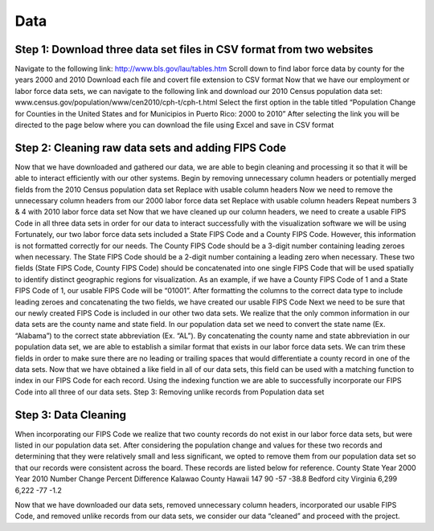 Data
==============================================================================================================

Step 1: Download three data set files in CSV format from two websites
---------------------------------------------------------------------------
Navigate to the following link: http://www.bls.gov/lau/tables.htm
Scroll down to find labor force data by county for the years 2000 and 2010
Download each file and covert file extension to CSV format
Now that we have our employment or labor force data sets, we can navigate to the following link and download our 2010 Census population data set: www.census.gov/population/www/cen2010/cph-t/cph-t.html
Select the first option in the table titled “Population Change for Counties in the United States and for Municipios in Puerto Rico: 2000 to 2010”
After selecting the link you will be directed to the page below where you can download the file using Excel and save in CSV format


Step 2: Cleaning raw data sets and adding FIPS Code
--------------------------------------------------------------------------
Now that we have downloaded and gathered our data, we are able to begin cleaning and processing it so that it will be able to interact efficiently with our other systems. Begin by removing unnecessary column headers or potentially merged fields from the 2010 Census population data set
Replace with usable column headers
Now we need to remove the unnecessary column headers from our 2000 labor force data set
Replace with usable column headers
Repeat numbers 3 & 4 with 2010 labor force data set
Now that we have cleaned up our column headers, we need to create a usable FIPS Code in all three data sets in order for our data to interact successfully with the visualization software we will be using
Fortunately, our two labor force data sets included a State FIPS Code and a County FIPS Code. However, this information is not formatted correctly for our needs. The County FIPS Code should be a 3-digit number containing leading zeroes when necessary. The State FIPS Code should be a 2-digit number containing a leading zero when necessary. These two fields (State FIPS Code, County FIPS Code) should be concatenated into one single FIPS Code that will be used spatially to identify distinct geographic regions for visualization. As an example, if we have a County FIPS Code of 1 and a State FIPS Code of 1, our usable FIPS Code will be “01001”. After formatting the columns to the correct data type to include leading zeroes and concatenating the two fields, we have created our usable FIPS Code
Next we need to be sure that our newly created FIPS Code is included in our other two data sets. We realize that the only common information in our data sets are the county name and state field. In our population data set we need to convert the state name (Ex. “Alabama”) to the correct state abbreviation (Ex. “AL”). By concatenating the county name and state abbreviation in our population data set, we are able to establish a similar format that exists in our labor force data sets. We can trim these fields in order to make sure there are no leading or trailing spaces that would differentiate a county record in one of the data sets. Now that we have obtained a like field in all of our data sets, this field can be used with a matching function to index in our FIPS Code for each record. Using the indexing function we are able to successfully incorporate our FIPS Code into all three of our data sets.
Step 3: Removing unlike records from Population data set

Step 3: Data Cleaning
----------------------------------------------------------------------------
When incorporating our FIPS Code we realize that two county records do not exist in our labor force data sets, but were listed in our population data set. After considering the population change and values for these two records and determining that they were relatively small and less significant, we opted to remove them from our population data set so that our records were consistent across the board. These records are listed below for reference. County State Year 2000 Year 2010 Number Change Percent Difference Kalawao County Hawaii 147 90 -57 -38.8 Bedford city Virginia 6,299 6,222 -77 -1.2

Now that we have downloaded our data sets, removed unnecessary column headers, incorporated our usable FIPS Code, and removed unlike records from our data sets, we consider our data “cleaned” and proceed with the project.